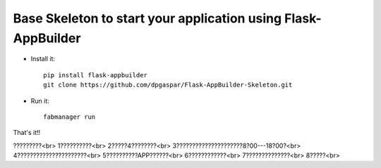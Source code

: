 Base Skeleton to start your application using Flask-AppBuilder
--------------------------------------------------------------

- Install it::

	pip install flask-appbuilder
	git clone https://github.com/dpgaspar/Flask-AppBuilder-Skeleton.git

- Run it::

	fabmanager run


That's it!!

?????????<br>
1??????????<br>
2?????4????????<br>
3?????????????????????8?00---18?00?<br>
4??????????????????????<br>
5??????????APP??????<br>
6????????????<br>
7??????????????<br>
8?????<br>


